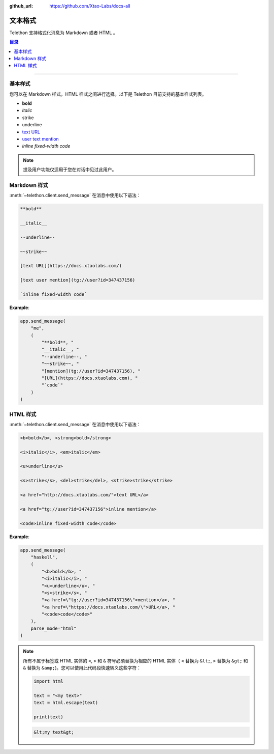 :github_url: https://github.com/Xtao-Labs/docs-all

文本格式
===============

.. role:: strike
    :class: strike

.. role:: underline
    :class: underline

.. role:: bold-underline
    :class: bold-underline

.. role:: strike-italic
    :class: strike-italic

Telethon 支持格式化消息为 Markdown 或者 HTML 。

.. contents:: 目录
    :backlinks: none
    :depth: 1
    :local:

-----

基本样式
------------

您可以在 Markdown 样式，HTML 样式之间进行选择。以下是 Telethon 目前支持的基本样式列表。

- **bold**
- *italic*
- :strike:`strike`
- :underline:`underline`
- `text URL <https://docs.xtaolabs.com>`_
- `user text mention <https://t.me/mrwangzhe>`_
- `inline fixed-width code`

.. note::

    提及用户功能仅适用于您在对话中见过此用户。

Markdown 样式
--------------

:meth:`~telethon.client.send_message` 在消息中使用以下语法：

.. code-block:: text

    **bold**

    __italic__

    --underline--

    ~~strike~~

    [text URL](https://docs.xtaolabs.com/)

    [text user mention](tg://user?id=347437156)

    `inline fixed-width code`

**Example**:

.. code-block:: python

    app.send_message(
        "me",
        (
            "**bold**, "
            "__italic__, "
            "--underline--, "
            "~~strike~~, "
            "[mention](tg://user?id=347437156), "
            "[URL](https://docs.xtaolabs.com), "
            "`code`"
        )
    )

HTML 样式
----------

:meth:`~telethon.client.send_message` 在消息中使用以下语法：

.. code-block:: text

    <b>bold</b>, <strong>bold</strong>

    <i>italic</i>, <em>italic</em>

    <u>underline</u>

    <s>strike</s>, <del>strike</del>, <strike>strike</strike>

    <a href="http://docs.xtaolabs.com/">text URL</a>

    <a href="tg://user?id=347437156">inline mention</a>

    <code>inline fixed-width code</code>

**Example**:

.. code-block:: python

    app.send_message(
        "haskell",
        (
            "<b>bold</b>, "
            "<i>italic</i>, "
            "<u>underline</u>, "
            "<s>strike</s>, "
            "<a href=\"tg://user?id=347437156\">mention</a>, "
            "<a href=\"https://docs.xtaolabs.com/\">URL</a>, "
            "<code>code</code>"
        ),
        parse_mode="html"
    )

.. note::

    所有不属于标签或 HTML 实体的 ``<``, ``>`` 和 ``&`` 符号必须替换为相应的 HTML 实体（
    ``<`` 替换为 ``&lt;``, ``>`` 替换为 ``&gt;`` 和 ``&`` 替换为 ``&amp;``)。您可以使用此代码段快速转义这些字符：

    .. code-block:: python

        import html

        text = "<my text>"
        text = html.escape(text)

        print(text)

    .. code-block:: text

        &lt;my text&gt;
